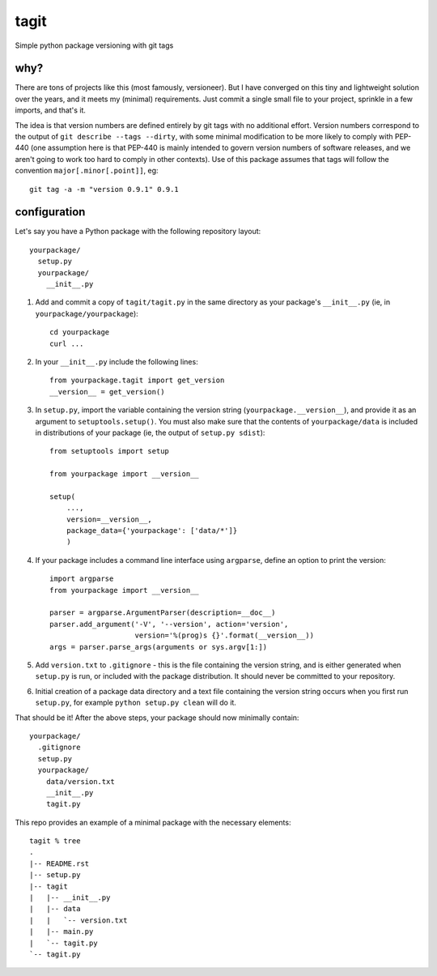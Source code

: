 =======
 tagit
=======

Simple python package versioning with git tags

why?
====

There are tons of projects like this (most famously, versioneer). But
I have converged on this tiny and lightweight solution over the years,
and it meets my (minimal) requirements. Just commit a single small
file to your project, sprinkle in a few imports, and that's it.

The idea is that version numbers are defined entirely by git tags with
no additional effort. Version numbers correspond to the output of
``git describe --tags --dirty``, with some minimal modification to be
more likely to comply with PEP-440 (one assumption here is that
PEP-440 is mainly intended to govern version numbers of software
releases, and we aren't going to work too hard to comply in other
contexts). Use of this package assumes that tags will follow the
convention ``major[.minor[.point]]``, eg::

  git tag -a -m "version 0.9.1" 0.9.1

configuration
=============

Let's say you have a Python package with the following repository layout::

  yourpackage/
    setup.py
    yourpackage/
      __init__.py

1. Add and commit a copy of ``tagit/tagit.py`` in the same directory as your
   package's ``__init__.py`` (ie, in ``yourpackage/yourpackage``)::

     cd yourpackage
     curl ...

2. In your ``__init__.py`` include the following lines::

     from yourpackage.tagit import get_version
     __version__ = get_version()

3. In ``setup.py``, import the variable containing the version string
   (``yourpackage.__version__``), and provide it as an argument to
   ``setuptools.setup()``. You must also make sure that the contents
   of ``yourpackage/data`` is included in distributions of your
   package (ie, the output of ``setup.py sdist``)::

     from setuptools import setup

     from yourpackage import __version__

     setup(
         ...,
	 version=__version__,
	 package_data={'yourpackage': ['data/*']}
	 )

4. If your package includes a command line interface using
   ``argparse``, define an option to print the version::

     import argparse
     from yourpackage import __version__

     parser = argparse.ArgumentParser(description=__doc__)
     parser.add_argument('-V', '--version', action='version',
                         version='%(prog)s {}'.format(__version__))
     args = parser.parse_args(arguments or sys.argv[1:])

5. Add ``version.txt`` to ``.gitignore`` - this is the file containing
   the version string, and is either generated when ``setup.py`` is
   run, or included with the package distribution. It should never be
   committed to your repository.

6. Initial creation of a package data directory and a text file
   containing the version string occurs when you first run
   ``setup.py``, for example ``python setup.py clean`` will do it.

That should be it! After the above steps, your package should now
minimally contain::

  yourpackage/
    .gitignore
    setup.py
    yourpackage/
      data/version.txt
      __init__.py
      tagit.py

This repo provides an example of a minimal package with the necessary
elements::

  tagit % tree
  .
  |-- README.rst
  |-- setup.py
  |-- tagit
  |   |-- __init__.py
  |   |-- data
  |   |   `-- version.txt
  |   |-- main.py
  |   `-- tagit.py
  `-- tagit.py
